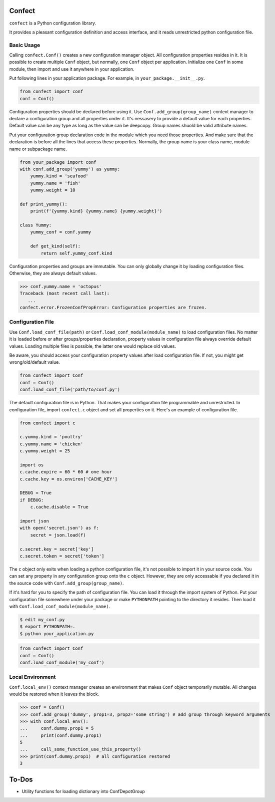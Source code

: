 Confect
=======

``confect`` is a Python configuration library.

It provides a pleasant configuration definition and access interface, and it reads unrestricted python configuration file.

Basic Usage
-----------

Calling ``confect.Conf()`` creates a new configuration manager object. All
configuration properties resides in it. It is possible to create multiple
``Conf`` object, but normally, one ``Conf`` object per application. Initialize
one ``Conf`` in some module, then import and use it anywhere in your
application.

Put following lines in your application package. For example, in
``your_package.__init__.py``.

.. code:: python

   from confect import conf
   conf = Conf()

Configuration properties should be declared before using it. Use
``Conf.add_group(group_name)`` context manager to declare a configuration group
and all properties under it. It's nessasery to provide a default
value for each properties. Default value can be any type as long as the value
can be deepcopy. Group names shuold be valid attribute names.

Put your configuration group declaration code in the module which you need those
properties. And make sure that the declaration is before all the lines that
access these properties. Normally, the group name is your class name, module
name or subpackage name.


.. code:: python

   from your_package import conf
   with conf.add_group('yummy') as yummy:
       yummy.kind = 'seafood'
       yummy.name = 'fish'
       yummy.weight = 10

   def print_yummy():
       print(f'{yummy.kind} {yummy.name} {yummy.weight}')

   class Yummy:
       yummy_conf = conf.yummy

       def get_kind(self):
           return self.yummy_conf.kind

Configuration properties and groups are immutable. You can only globally change
it by loading configuration files. Otherwise, they are always default values.

>>> conf.yummy.name = 'octopus'
Traceback (most recent call last):
   ...
confect.error.FrozenConfPropError: Configuration properties are frozen.

Configuration File
------------------

Use ``Conf.load_conf_file(path)`` or ``Conf.load_conf_module(module_name)`` to
load configuration files. No matter it is loaded before or after
groups/properties declaration, property values in configuration file always
override default values. Loading multiple files is possible, the latter one
would replace old values.

Be aware, you should access your configuration property values after load
configuration file. If not, you might get wrong/old/default value.

.. code:: python

   from confect import Conf
   conf = Conf()
   conf.load_conf_file('path/to/conf.py')

The default configuration file is in Python. That makes your configuration file
programmable and unrestricted. In configuration file, import ``confect.c``
object and set all properties on it. Here's an example of configuration file.

.. code-block:: python

   from confect import c

   c.yummy.kind = 'poultry'
   c.yummy.name = 'chicken'
   c.yummy.weight = 25

   import os
   c.cache.expire = 60 * 60 # one hour
   c.cache.key = os.environ['CACHE_KEY']

   DEBUG = True
   if DEBUG:
       c.cache.disable = True

   import json
   with open('secret.json') as f:
       secret = json.load(f)

   c.secret.key = secret['key']
   c.secret.token = secret['token']

The ``c`` object only exits when loading a python configuration file, it's not
possible to import it in your source code. You can set any property in any
configuration group onto the ``c`` object. However, they are only accessable if
you declared it in the source code with ``Conf.add_group(group_name)``.

If it's hard for you to specify the path of configuration file. You can load it
through the import system of Python. Put your configuration file somewhere under
your package or make ``PYTHONPATH`` pointing to the directory it resides. Then
load it with ``Conf.load_conf_module(module_name)``.

.. code:: bash

   $ edit my_conf.py
   $ export PYTHONPATH=.
   $ python your_application.py


.. code:: python

   from confect import Conf
   conf = Conf()
   conf.load_conf_module('my_conf')

Local Environment
-----------------

``Conf.local_env()`` context manager creates an environment that makes ``Conf``
object temporarily mutable. All changes would be restored when it leaves the
block.

>>> conf = Conf()
>>> conf.add_group('dummy', prop1=3, prop2='some string') # add group through keyword arguments
>>> with conf.local_env():
...     conf.dummy.prop1 = 5
...     print(conf.dummy.prop1)
5
...     call_some_function_use_this_property()
>>> print(conf.dummy.prop1)  # all configuration restored
3


To-Dos
======

- Utility functions for loading dictionary into ConfDepotGroup
